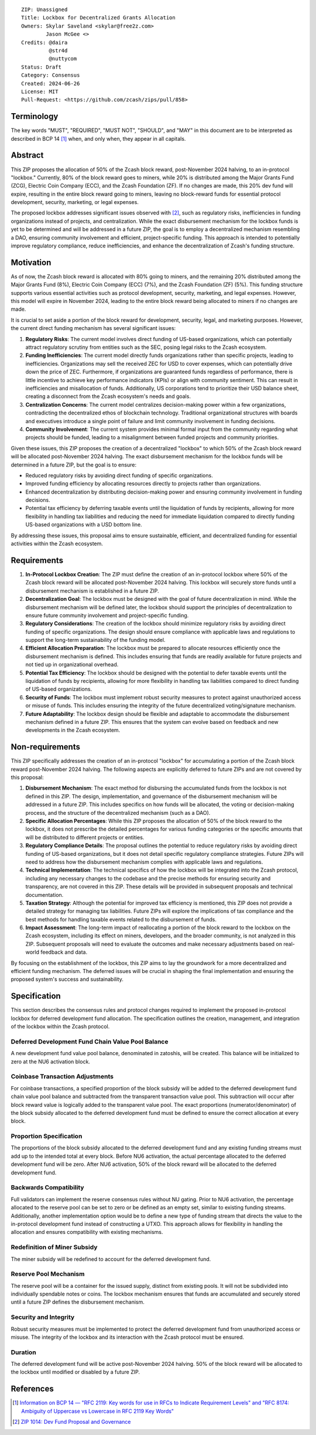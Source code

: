 ::

  ZIP: Unassigned
  Title: Lockbox for Decentralized Grants Allocation
  Owners: Skylar Saveland <skylar@free2z.com>
          Jason McGee <>
  Credits: @daira
           @str4d
           @nuttycom
  Status: Draft
  Category: Consensus
  Created: 2024-06-26
  License: MIT
  Pull-Request: <https://github.com/zcash/zips/pull/858>


Terminology
===========

The key words "MUST", "REQUIRED", "MUST NOT", "SHOULD", and "MAY" in this
document are to be interpreted as described in BCP 14 [#BCP14]_ when, and
only when, they appear in all capitals.

.. {Avoid duplicating definitions from other ZIPs. Instead use wording like this:}

.. The terms "Mainnet" and "Testnet" in this document are to be interpreted as
.. defined in the Zcash protocol specification [#protocol-networks]_.

.. The term "full validator" in this document is to be interpreted as defined in
.. the Zcash protocol specification [#protocol-blockchain]_.

.. The terms below are to be interpreted as follows:

.. {Term to be defined}
..   {Definition.}
.. {Another term}
..   {Definition.}


.. |percentage| replace:: 50%


Abstract
========

This ZIP proposes the allocation of |percentage| of the Zcash block reward,
post-November 2024 halving, to an in-protocol "lockbox." Currently, 80% of the
block reward goes to miners, while 20% is distributed among the Major Grants
Fund (ZCG), Electric Coin Company (ECC), and the Zcash Foundation (ZF). If no
changes are made, this 20% dev fund will expire, resulting in the entire block
reward going to miners, leaving no block-reward funds for essential protocol
development, security, marketing, or legal expenses.

The proposed lockbox addresses significant issues observed with [#zip-1014]_,
such as regulatory risks, inefficiencies in funding organizations instead of
projects, and centralization. While the exact disbursement mechanism for the
lockbox funds is yet to be determined and will be addressed in a future ZIP,
the goal is to employ a decentralized mechanism resembling a DAO, ensuring
community involvement and efficient, project-specific funding. This approach is
intended to potentially improve regulatory compliance, reduce inefficiencies,
and enhance the decentralization of Zcash's funding structure.

Motivation
==========

As of now, the Zcash block reward is allocated with 80% going to miners, and
the remaining 20% distributed among the Major Grants Fund (8%), Electric Coin
Company (ECC) (7%), and the Zcash Foundation (ZF) (5%). This funding structure
supports various essential activities such as protocol development, security,
marketing, and legal expenses. However, this model will expire in November
2024, leading to the entire block reward being allocated to miners if no
changes are made.

It is crucial to set aside a portion of the block reward for development,
security, legal, and marketing purposes. However, the current direct funding
mechanism has several significant issues:

1. **Regulatory Risks**: The current model involves direct funding of US-based
   organizations, which can potentially attract regulatory scrutiny from
   entities such as the SEC, posing legal risks to the Zcash ecosystem.

2. **Funding Inefficiencies**: The current model directly funds organizations
   rather than specific projects, leading to inefficiencies. Organizations may
   sell the received ZEC for USD to cover expenses, which can potentially drive
   down the price of ZEC. Furthermore, if organizations are guaranteed funds
   regardless of performance, there is little incentive to achieve key
   performance indicators (KPIs) or align with community sentiment. This can
   result in inefficiencies and misallocation of funds. Additionally, US
   corporations tend to prioritize their USD balance sheet, creating a
   disconnect from the Zcash ecosystem's needs and goals.

3. **Centralization Concerns**: The current model centralizes decision-making
   power within a few organizations, contradicting the decentralized ethos of
   blockchain technology. Traditional organizational structures with boards and
   executives introduce a single point of failure and limit community
   involvement in funding decisions.

4. **Community Involvement**: The current system provides minimal formal input
   from the community regarding what projects should be funded, leading to a
   misalignment between funded projects and community priorities.

Given these issues, this ZIP proposes the creation of a decentralized "lockbox"
to which |percentage| of the Zcash block reward will be allocated post-November
2024 halving. The exact disbursement mechanism for the lockbox funds will be
determined in a future ZIP, but the goal is to ensure:

- Reduced regulatory risks by avoiding direct funding of specific
  organizations.
- Improved funding efficiency by allocating resources directly to projects
  rather than organizations.
- Enhanced decentralization by distributing decision-making power and ensuring
  community involvement in funding decisions.
- Potential tax efficiency by deferring taxable events until the liquidation of
  funds by recipients, allowing for more flexibility in handling tax
  liabilities and reducing the need for immediate liquidation compared to
  directly funding US-based organizations with a USD bottom line.

By addressing these issues, this proposal aims to ensure sustainable,
efficient, and decentralized funding for essential activities within the Zcash
ecosystem.

Requirements
============

1. **In-Protocol Lockbox Creation**: The ZIP must define the creation of an
   in-protocol lockbox where |percentage| of the Zcash block reward will be
   allocated post-November 2024 halving. This lockbox will securely store funds
   until a disbursement mechanism is established in a future ZIP.

2. **Decentralization Goal**: The lockbox must be designed with the goal of
   future decentralization in mind. While the disbursement mechanism will be
   defined later, the lockbox should support the principles of decentralization
   to ensure future community involvement and project-specific funding.

3. **Regulatory Considerations**: The creation of the lockbox should minimize
   regulatory risks by avoiding direct funding of specific organizations. The
   design should ensure compliance with applicable laws and regulations to
   support the long-term sustainability of the funding model.

4. **Efficient Allocation Preparation**: The lockbox must be prepared to
   allocate resources efficiently once the disbursement mechanism is defined.
   This includes ensuring that funds are readily available for future projects
   and not tied up in organizational overhead.

5. **Potential Tax Efficiency**: The lockbox should be designed with the
   potential to defer taxable events until the liquidation of funds by
   recipients, allowing for more flexibility in handling tax liabilities
   compared to direct funding of US-based organizations.

6. **Security of Funds**: The lockbox must implement robust security measures
   to protect against unauthorized access or misuse of funds. This includes
   ensuring the integrity of the future decentralized voting/signature
   mechanism.

7. **Future Adaptability**: The lockbox design should be flexible and adaptable
   to accommodate the disbursement mechanism defined in a future ZIP. This
   ensures that the system can evolve based on feedback and new developments in
   the Zcash ecosystem.


Non-requirements
================

This ZIP specifically addresses the creation of an in-protocol "lockbox" for
accumulating a portion of the Zcash block reward post-November 2024 halving.
The following aspects are explicitly deferred to future ZIPs and are not
covered by this proposal:

1. **Disbursement Mechanism**: The exact method for disbursing the accumulated
   funds from the lockbox is not defined in this ZIP. The design,
   implementation, and governance of the disbursement mechanism will be
   addressed in a future ZIP. This includes specifics on how funds will be
   allocated, the voting or decision-making process, and the structure of the
   decentralized mechanism (such as a DAO).

2. **Specific Allocation Percentages**: While this ZIP proposes the allocation
   of |percentage| of the block reward to the lockbox, it does not prescribe
   the detailed percentages for various funding categories or the specific
   amounts that will be distributed to different projects or entities.

3. **Regulatory Compliance Details**: The proposal outlines the potential to
   reduce regulatory risks by avoiding direct funding of US-based
   organizations, but it does not detail specific regulatory compliance
   strategies. Future ZIPs will need to address how the disbursement mechanism
   complies with applicable laws and regulations.

4. **Technical Implementation**: The technical specifics of how the lockbox
   will be integrated into the Zcash protocol, including any necessary changes
   to the codebase and the precise methods for ensuring security and
   transparency, are not covered in this ZIP. These details will be provided in
   subsequent proposals and technical documentation.

5. **Taxation Strategy**: Although the potential for improved tax efficiency is
   mentioned, this ZIP does not provide a detailed strategy for managing tax
   liabilities. Future ZIPs will explore the implications of tax compliance and
   the best methods for handling taxable events related to the disbursement of
   funds.

6. **Impact Assessment**: The long-term impact of reallocating a portion of the
   block reward to the lockbox on the Zcash ecosystem, including its effect on
   miners, developers, and the broader community, is not analyzed in this ZIP.
   Subsequent proposals will need to evaluate the outcomes and make necessary
   adjustments based on real-world feedback and data.

By focusing on the establishment of the lockbox, this ZIP aims to lay the
groundwork for a more decentralized and efficient funding mechanism. The
deferred issues will be crucial in shaping the final implementation and
ensuring the proposed system's success and sustainability.

Specification
=============

This section describes the consensus rules and protocol changes required to
implement the proposed in-protocol lockbox for deferred development fund
allocation. The specification outlines the creation, management, and
integration of the lockbox within the Zcash protocol.

Deferred Development Fund Chain Value Pool Balance
--------------------------------------------------

A new development fund value pool balance, denominated in zatoshis, will be created. This
balance will be initialized to zero at the NU6 activation block.

Coinbase Transaction Adjustments
--------------------------------

For coinbase transactions, a specified proportion of the block subsidy will be
added to the deferred development fund chain value pool balance and subtracted
from the transparent transaction value pool. This subtraction will occur after
block reward value is logically added to the transparent value pool. The exact
proportions (numerator/denominator) of the block subsidy allocated to the
deferred development fund must be defined to ensure the correct allocation at
every block.

Proportion Specification
------------------------

The proportions of the block subsidy allocated to the deferred development fund
and any existing funding streams must add up to the intended total at every
block. Before NU6 activation, the actual percentage allocated to the deferred
development fund will be zero. After NU6 activation, |percentage| of the block
reward will be allocated to the deferred development fund.

Backwards Compatibility
-----------------------

Full validators can implement the reserve consensus rules without NU gating.
Prior to NU6 activation, the percentage allocated to the reserve pool can be
set to zero or be defined as an empty set, similar to existing funding streams.
Additionally, another implementation option would be to define a new type of
funding stream that directs the value to the in-protocol development fund
instead of constructing a UTXO. This approach allows for flexibility in
handling the allocation and ensures compatibility with existing mechanisms.

Redefinition of Miner Subsidy
------------------------------

The miner subsidy will be redefined to account for the deferred development
fund.

Reserve Pool Mechanism
----------------------

The reserve pool will be a container for the issued supply, distinct from
existing pools. It will not be subdivided into individually spendable notes or
coins. The lockbox mechanism ensures that funds are accumulated and securely
stored until a future ZIP defines the disbursement mechanism.

Security and Integrity
----------------------

Robust security measures must be implemented to protect the deferred
development fund from unauthorized access or misuse. The integrity of the
lockbox and its interaction with the Zcash protocol must be ensured.

Duration
--------

The deferred development fund will be active post-November 2024 halving.
|percentage| of the block reward will be allocated to the lockbox until
modified or disabled by a future ZIP.

References
==========

.. [#BCP14] `Information on BCP 14 — "RFC 2119: Key words for use in RFCs to
    Indicate Requirement Levels" and "RFC 8174: Ambiguity of Uppercase vs
    Lowercase in RFC 2119 Key Words" <https://www.rfc-editor.org/info/bcp14>`_
.. [#zip-1014] `ZIP 1014: Dev Fund Proposal and Governance <zip-1014.rst>`_
